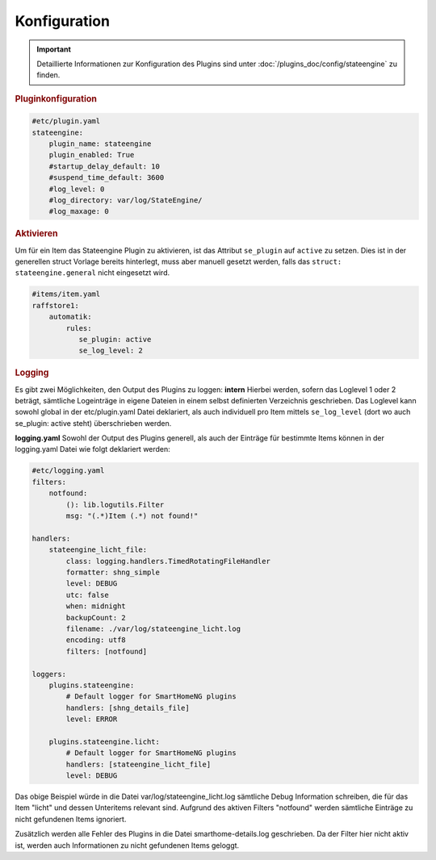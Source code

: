 
.. index:: Stateengine; Konfiguration

Konfiguration
=============

.. important::

      Detaillierte Informationen zur Konfiguration des Plugins sind unter :doc:`/plugins_doc/config/stateengine` zu finden.

.. rubric:: Pluginkonfiguration
   :name: pluginkonfiguration

.. code-block:: yaml

   #etc/plugin.yaml
   stateengine:
       plugin_name: stateengine
       plugin_enabled: True
       #startup_delay_default: 10
       #suspend_time_default: 3600
       #log_level: 0
       #log_directory: var/log/StateEngine/
       #log_maxage: 0

.. rubric:: Aktivieren
 :name: aktivieren

Um für ein Item das Stateengine Plugin zu aktivieren, ist das Attribut ``se_plugin``
auf ``active`` zu setzen. Dies ist in der generellen struct Vorlage bereits
hinterlegt, muss aber manuell gesetzt werden, falls das ``struct: stateengine.general``
nicht eingesetzt wird.

.. code-block:: yaml

  #items/item.yaml
  raffstore1:
      automatik:
          rules:
             se_plugin: active
             se_log_level: 2

.. rubric:: Logging
  :name: logging

Es gibt zwei Möglichkeiten, den Output des Plugins zu loggen:
**intern**
Hierbei werden, sofern das Loglevel 1 oder 2 beträgt, sämtliche Logeinträge in
eigene Dateien in einem selbst definierten Verzeichnis geschrieben. Das Loglevel
kann sowohl global in der etc/plugin.yaml Datei deklariert, als auch individuell
pro Item mittels ``se_log_level`` (dort wo auch se_plugin: active steht) überschrieben werden.

**logging.yaml**
Sowohl der Output des Plugins generell, als auch der Einträge für bestimmte Items
können in der logging.yaml Datei wie folgt deklariert werden:

.. code-block:: yaml

  #etc/logging.yaml
  filters:
      notfound:
          (): lib.logutils.Filter
          msg: "(.*)Item (.*) not found!"

  handlers:
      stateengine_licht_file:
          class: logging.handlers.TimedRotatingFileHandler
          formatter: shng_simple
          level: DEBUG
          utc: false
          when: midnight
          backupCount: 2
          filename: ./var/log/stateengine_licht.log
          encoding: utf8
          filters: [notfound]

  loggers:
      plugins.stateengine:
          # Default logger for SmartHomeNG plugins
          handlers: [shng_details_file]
          level: ERROR

      plugins.stateengine.licht:
          # Default logger for SmartHomeNG plugins
          handlers: [stateengine_licht_file]
          level: DEBUG

Das obige Beispiel würde in die Datei var/log/stateengine_licht.log sämtliche
Debug Information schreiben, die für das Item "licht" und dessen Unteritems
relevant sind. Aufgrund des aktiven Filters "notfound" werden sämtliche
Einträge zu nicht gefundenen Items ignoriert.

Zusätzlich werden alle Fehler des Plugins in die Datei
smarthome-details.log geschrieben. Da der Filter hier nicht aktiv ist,
werden auch Informationen zu nicht gefundenen Items geloggt.
